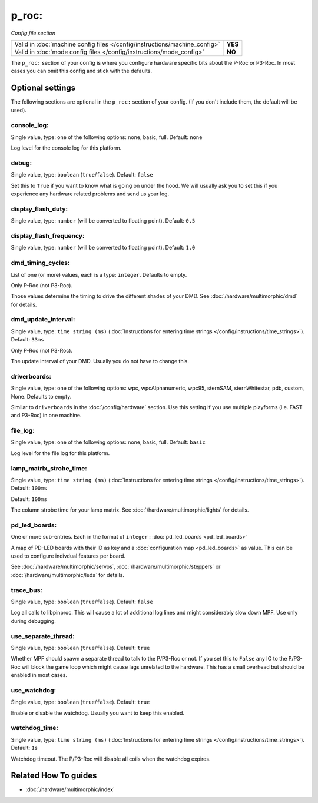 p_roc:
======

*Config file section*

+----------------------------------------------------------------------------+---------+
| Valid in :doc:`machine config files </config/instructions/machine_config>` | **YES** |
+----------------------------------------------------------------------------+---------+
| Valid in :doc:`mode config files </config/instructions/mode_config>`       | **NO**  |
+----------------------------------------------------------------------------+---------+

.. overview

The ``p_roc:`` section of your config is where you configure hardware specific bits about the P-Roc or P3-Roc.
In most cases you can omit this config and stick with the defaults.

.. config


Optional settings
-----------------

The following sections are optional in the ``p_roc:`` section of your config. (If you don't include them, the default will be used).

console_log:
~~~~~~~~~~~~
Single value, type: one of the following options: none, basic, full. Default: ``none``

Log level for the console log for this platform.

debug:
~~~~~~
Single value, type: ``boolean`` (``true``/``false``). Default: ``false``

Set this to ``True`` if you want to know what is going on under the hood.
We will usually ask you to set this if you experience any hardware related problems
and send us your log.

display_flash_duty:
~~~~~~~~~~~~~~~~~~~
Single value, type: ``number`` (will be converted to floating point). Default: ``0.5``

.. todo:: :doc:`/about/help_us_to_write_it`

display_flash_frequency:
~~~~~~~~~~~~~~~~~~~~~~~~
Single value, type: ``number`` (will be converted to floating point). Default: ``1.0``

.. todo:: :doc:`/about/help_us_to_write_it`

dmd_timing_cycles:
~~~~~~~~~~~~~~~~~~
List of one (or more) values, each is a type: ``integer``. Defaults to empty.

Only P-Roc (not P3-Roc).

Those values determine the timing to drive the different shades of your DMD.
See :doc:`/hardware/multimorphic/dmd` for details.

dmd_update_interval:
~~~~~~~~~~~~~~~~~~~~
Single value, type: ``time string (ms)`` (:doc:`Instructions for entering time strings </config/instructions/time_strings>`). Default: ``33ms``

Only P-Roc (not P3-Roc).

The update interval of your DMD. Usually you do not have to change this.

driverboards:
~~~~~~~~~~~~~
Single value, type: one of the following options: wpc, wpcAlphanumeric, wpc95, sternSAM, sternWhitestar, pdb, custom, None. Defaults to empty.

Similar to ``driverboards`` in the :doc:`/config/hardware` section.
Use this setting if you use multiple playforms (i.e. FAST and P3-Roc) in one
machine.

file_log:
~~~~~~~~~
Single value, type: one of the following options: none, basic, full. Default: ``basic``

Log level for the file log for this platform.

lamp_matrix_strobe_time:
~~~~~~~~~~~~~~~~~~~~~~~~
Single value, type: ``time string (ms)`` (:doc:`Instructions for entering time strings </config/instructions/time_strings>`). Default: ``100ms``

Default: ``100ms``

The column strobe time for your lamp matrix. See :doc:`/hardware/multimorphic/lights` for details.

pd_led_boards:
~~~~~~~~~~~~~~
One or more sub-entries. Each in the format of ``integer`` : :doc:`pd_led_boards <pd_led_boards>`

A map of PD-LED boards with their ID as key and a :doc:`configuration map <pd_led_boards>` as value.
This can be used to configure indivdual features per board.

See :doc:`/hardware/multimorphic/servos`, :doc:`/hardware/multimorphic/steppers` or
:doc:`/hardware/multimorphic/leds` for details.

trace_bus:
~~~~~~~~~~
Single value, type: ``boolean`` (``true``/``false``). Default: ``false``

Log all calls to libpinproc.
This will cause a lot of additional log lines and might considerably slow down
MPF.
Use only during debugging.

use_separate_thread:
~~~~~~~~~~~~~~~~~~~~
Single value, type: ``boolean`` (``true``/``false``). Default: ``true``

Whether MPF should spawn a separate thread to talk to the P/P3-Roc or not.
If you set this to ``False`` any IO to the P/P3-Roc will block the game loop
which might cause lags unrelated to the hardware.
This has a small overhead but should be enabled in most cases.

use_watchdog:
~~~~~~~~~~~~~
Single value, type: ``boolean`` (``true``/``false``). Default: ``true``

Enable or disable the watchdog. Usually you want to keep this enabled.

watchdog_time:
~~~~~~~~~~~~~~
Single value, type: ``time string (ms)`` (:doc:`Instructions for entering time strings </config/instructions/time_strings>`). Default: ``1s``

Watchdog timeout. The P/P3-Roc will disable all coils when the watchdog expires.


Related How To guides
---------------------

* :doc:`/hardware/multimorphic/index`
